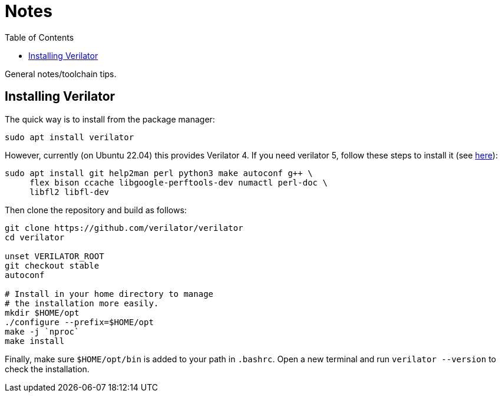 = Notes
:toc:

General notes/toolchain tips.

== Installing Verilator

The quick way is to install from the package manager:

[,bash]
----
sudo apt install verilator
----

However, currently (on Ubuntu 22.04) this provides Verilator 4. If you need verilator 5, follow these steps to install it (see https://verilator.org/guide/latest/install.html[here]):

[,bash]
----
sudo apt install git help2man perl python3 make autoconf g++ \
     flex bison ccache libgoogle-perftools-dev numactl perl-doc \
     libfl2 libfl-dev
----

Then clone the repository and build as follows:

[,bash]
----
git clone https://github.com/verilator/verilator
cd verilator

unset VERILATOR_ROOT
git checkout stable
autoconf

# Install in your home directory to manage
# the installation more easily.
mkdir $HOME/opt
./configure --prefix=$HOME/opt
make -j `nproc`
make install
----

Finally, make sure `$HOME/opt/bin` is added to your path in `.bashrc`. Open a new terminal and run `verilator --version` to check the installation.
